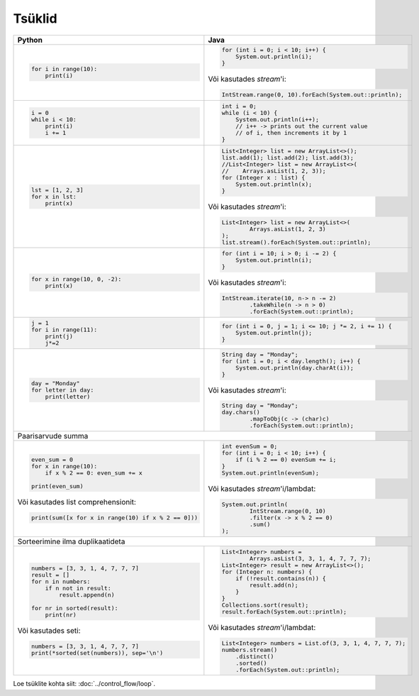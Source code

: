 

Tsüklid
================

+------------------------------------------------------+-----------------------------------------------------------+
| Python                                               | Java                                                      |
+======================================================+===========================================================+
|                                                      |                                                           |
| .. code-block:: python                               | .. code-block:: java                                      |
|                                                      |                                                           |
|     for i in range(10):                              |     for (int i = 0; i < 10; i++) {                        |
|         print(i)                                     |         System.out.println(i);                            |
|                                                      |     }                                                     |
|                                                      |                                                           |
|                                                      | Või kasutades *stream*'i:                                 |
|                                                      |                                                           |
|                                                      | .. code-block:: java                                      |
|                                                      |                                                           |
|                                                      |     IntStream.range(0, 10).forEach(System.out::println);  |
|                                                      |                                                           |
|                                                      |                                                           |
+------------------------------------------------------+-----------------------------------------------------------+
|                                                      |                                                           |
| .. code-block:: python                               | .. code-block:: java                                      |
|                                                      |                                                           |
|     i = 0                                            |     int i = 0;                                            |
|     while i < 10:                                    |     while (i < 10) {                                      |
|         print(i)                                     |         System.out.println(i++);                          |
|         i += 1                                       |         // i++ -> prints out the current value            |
|                                                      |         // of i, then increments it by 1                  |
|                                                      |     }                                                     |
|                                                      |                                                           |
+------------------------------------------------------+-----------------------------------------------------------+
|                                                      |                                                           |
| .. code-block:: python                               | .. code-block:: java                                      |
|                                                      |                                                           |
|     lst = [1, 2, 3]                                  |     List<Integer> list = new ArrayList<>();               |
|     for x in lst:                                    |     list.add(1); list.add(2); list.add(3);                |
|         print(x)                                     |     //List<Integer> list = new ArrayList<>(               |
|                                                      |     //    Arrays.asList(1, 2, 3));                        |
|                                                      |     for (Integer x : list) {                              |
|                                                      |         System.out.println(x);                            |
|                                                      |     }                                                     |
|                                                      |                                                           |
|                                                      | Või kasutades *stream*'i:                                 |
|                                                      |                                                           |
|                                                      | .. code-block:: java                                      |
|                                                      |                                                           |
|                                                      |     List<Integer> list = new ArrayList<>(                 |
|                                                      |             Arrays.asList(1, 2, 3)                        |
|                                                      |     );                                                    |
|                                                      |     list.stream().forEach(System.out::println);           |
|                                                      |                                                           |
+------------------------------------------------------+-----------------------------------------------------------+
|                                                      |                                                           |
| .. code-block:: python                               | .. code-block:: java                                      |
|                                                      |                                                           |
|     for x in range(10, 0, -2):                       |     for (int i = 10; i > 0; i -= 2) {                     |
|         print(x)                                     |         System.out.println(i);                            |
|                                                      |     }                                                     |
|                                                      |                                                           |
|                                                      | Või kasutades *stream*'i:                                 |
|                                                      |                                                           |
|                                                      | .. code-block:: java                                      |
|                                                      |                                                           |
|                                                      |     IntStream.iterate(10, n-> n -= 2)                     |
|                                                      |             .takeWhile(n -> n > 0)                        |
|                                                      |             .forEach(System.out::println);                |
|                                                      |                                                           |
+------------------------------------------------------+-----------------------------------------------------------+
|                                                      |                                                           |
| .. code-block:: python                               | .. code-block:: java                                      |
|                                                      |                                                           |
|     j = 1                                            |     for (int i = 0, j = 1; i <= 10; j *= 2, i += 1) {     |
|     for i in range(11):                              |         System.out.println(j);                            |
|         print(j)                                     |     }                                                     |
|         j*=2                                         |                                                           |
|                                                      |                                                           |
+------------------------------------------------------+-----------------------------------------------------------+
|                                                      |                                                           |
| .. code-block:: python                               | .. code-block:: java                                      |
|                                                      |                                                           |
|     day = "Monday"                                   |     String day = "Monday";                                |
|     for letter in day:                               |     for (int i = 0; i < day.length(); i++) {              |
|         print(letter)                                |         System.out.println(day.charAt(i));                |
|                                                      |     }                                                     |
|                                                      |                                                           |
|                                                      | Või kasutades *stream*'i:                                 |
|                                                      |                                                           |
|                                                      | .. code-block:: java                                      |
|                                                      |                                                           |
|                                                      |     String day = "Monday";                                |
|                                                      |     day.chars()                                           |
|                                                      |             .mapToObj(c -> (char)c)                       |
|                                                      |             .forEach(System.out::println);                |
|                                                      |                                                           |
+------------------------------------------------------+-----------------------------------------------------------+
| Paarisarvude summa                                                                                               |
+------------------------------------------------------+-----------------------------------------------------------+
|                                                      |                                                           |
| .. code-block:: python                               | .. code-block:: java                                      |
|                                                      |                                                           |
|     even_sum = 0                                     |     int evenSum = 0;                                      |
|     for x in range(10):                              |     for (int i = 0; i < 10; i++) {                        |
|         if x % 2 == 0: even_sum += x                 |         if (i % 2 == 0) evenSum += i;                     |
|                                                      |     }                                                     |
|     print(even_sum)                                  |     System.out.println(evenSum);                          |
|                                                      |                                                           |
| Või kasutades list comprehensionit:                  | Või kasutades *stream*'i/lambdat:                         |
|                                                      |                                                           |
| .. code-block:: python                               | .. code-block:: java                                      |
|                                                      |                                                           |
|     print(sum([x for x in range(10) if x % 2 == 0])) |     System.out.println(                                   |
|                                                      |             IntStream.range(0, 10)                        |
|                                                      |             .filter(x -> x % 2 == 0)                      |
|                                                      |             .sum()                                        |
|                                                      |     );                                                    |
|                                                      |                                                           |
+------------------------------------------------------+-----------------------------------------------------------+
| Sorteerimine ilma duplikaatideta                                                                                 |
+------------------------------------------------------+-----------------------------------------------------------+
|                                                      |                                                           |
| .. code-block:: python                               | .. code-block:: java                                      |
|                                                      |                                                           |
|     numbers = [3, 3, 1, 4, 7, 7, 7]                  |     List<Integer> numbers =                               |
|     result = []                                      |             Arrays.asList(3, 3, 1, 4, 7, 7, 7);           |
|     for n in numbers:                                |     List<Integer> result = new ArrayList<>();             |
|         if n not in result:                          |     for (Integer n: numbers) {                            |
|             result.append(n)                         |         if (!result.contains(n)) {                        |
|                                                      |             result.add(n);                                |
|     for nr in sorted(result):                        |         }                                                 |
|         print(nr)                                    |     }                                                     |
|                                                      |     Collections.sort(result);                             |
| Või kasutades seti:                                  |     result.forEach(System.out::println);                  |
|                                                      |                                                           |
| .. code-block:: python                               | Või kasutades *stream*'i/lambdat:                         |
|                                                      |                                                           |
|     numbers = [3, 3, 1, 4, 7, 7, 7]                  | .. code-block:: java                                      |
|     print(*sorted(set(numbers)), sep='\n')           |                                                           |
|                                                      |     List<Integer> numbers = List.of(3, 3, 1, 4, 7, 7, 7); |
|                                                      |     numbers.stream()                                      |
|                                                      |         .distinct()                                       |
|                                                      |         .sorted()                                         |
|                                                      |         .forEach(System.out::println);                    |
|                                                      |                                                           |
+------------------------------------------------------+-----------------------------------------------------------+


Loe tsüklite kohta siit: :doc:`../control_flow/loop`.


.. generated using "python3 rst_table.py loop-helper.txt loop.rst"
